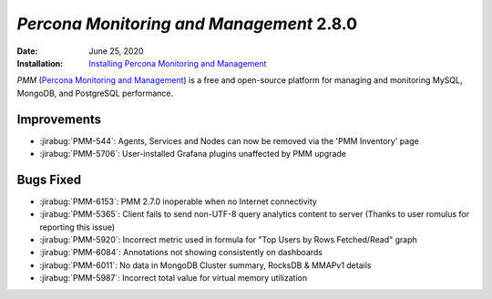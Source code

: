 .. _PMM-2.8.0:

================================================================================
*Percona Monitoring and Management* 2.8.0
================================================================================

:Date: June 25, 2020
:Installation: `Installing Percona Monitoring and Management <https://www.percona.com/doc/percona-monitoring-and-management/2.x/install/index-server.html>`_

*PMM* (`Percona Monitoring and Management <https://www.percona.com/doc/percona-monitoring-and-management/index.html>`_)
is a free and open-source platform for managing and monitoring MySQL, MongoDB, and PostgreSQL
performance.

Improvements
================================================================================

* :jirabug:`PMM-544`: Agents, Services and Nodes can now be removed via the 'PMM Inventory' page
* :jirabug:`PMM-5706`: User-installed Grafana plugins unaffected by PMM upgrade



Bugs Fixed
================================================================================

* :jirabug:`PMM-6153`: PMM 2.7.0 inoperable when no Internet connectivity
* :jirabug:`PMM-5365`: Client fails to send non-UTF-8 query analytics content to server (Thanks to user romulus for reporting this issue)
* :jirabug:`PMM-5920`: Incorrect metric used in formula for "Top Users by Rows Fetched/Read" graph
* :jirabug:`PMM-6084`: Annotations not showing consistently on dashboards
* :jirabug:`PMM-6011`: No data in MongoDB Cluster summary, RocksDB & MMAPv1 details
* :jirabug:`PMM-5987`: Incorrect total value for virtual memory utilization


